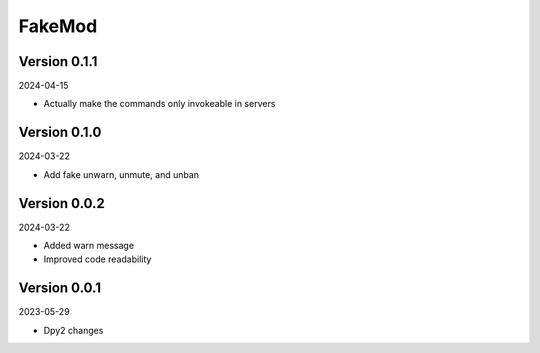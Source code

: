 .. _cl_fakemod:

*******
FakeMod
*******

=============
Version 0.1.1
=============

2024-04-15

- Actually make the commands only invokeable in servers

=============
Version 0.1.0
=============

2024-03-22

- Add fake unwarn, unmute, and unban

=============
Version 0.0.2
=============

2024-03-22

- Added warn message
- Improved code readability

=============
Version 0.0.1
=============

2023-05-29

- Dpy2 changes